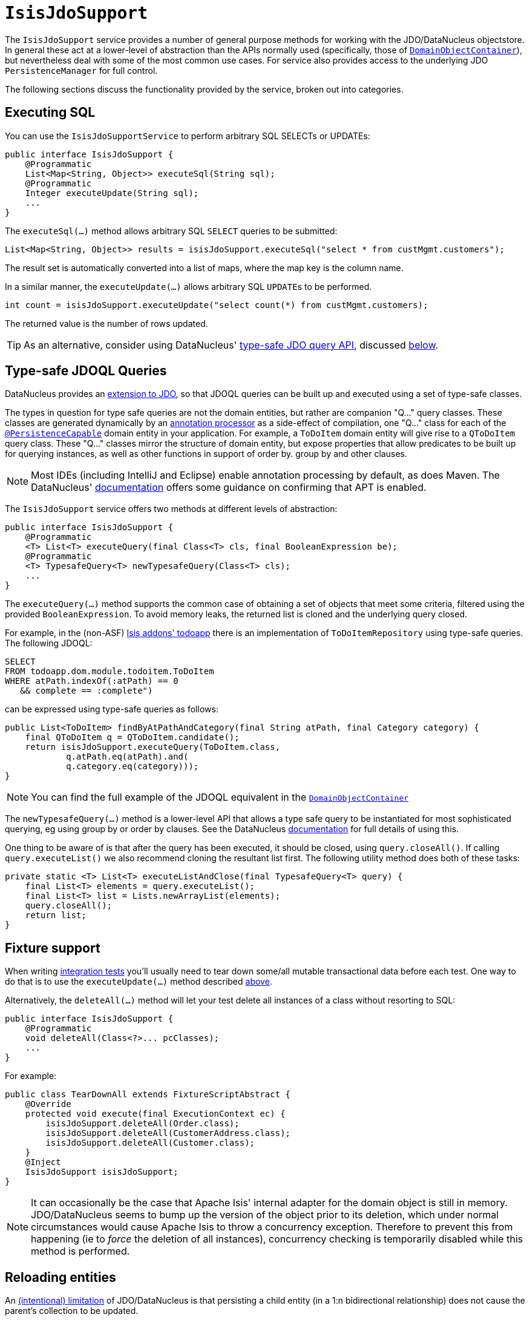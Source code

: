 [[_rgsvc-api_manpage-IsisJdoSupport]]
= `IsisJdoSupport`
:Notice: Licensed to the Apache Software Foundation (ASF) under one or more contributor license agreements. See the NOTICE file distributed with this work for additional information regarding copyright ownership. The ASF licenses this file to you under the Apache License, Version 2.0 (the "License"); you may not use this file except in compliance with the License. You may obtain a copy of the License at. http://www.apache.org/licenses/LICENSE-2.0 . Unless required by applicable law or agreed to in writing, software distributed under the License is distributed on an "AS IS" BASIS, WITHOUT WARRANTIES OR  CONDITIONS OF ANY KIND, either express or implied. See the License for the specific language governing permissions and limitations under the License.
:_basedir: ../
:_imagesdir: images/


The `IsisJdoSupport` service provides a number of general purpose methods for working with the JDO/DataNucleus objectstore.  In general these act at a lower-level of abstraction than the APIs normally used (specifically, those of xref:rgsvc.adoc#_rgsvc-api_manpage-DomainObjectContainer[`DomainObjectContainer`]), but nevertheless deal with some of the most common use cases.  For service also provides access to the underlying JDO `PersistenceManager` for full control.

The following sections discuss the functionality provided by the service, broken out into categories.




[[_rgsvc-api_manpage-IsisJdoSupport_executing-sql]]
== Executing SQL

You can use the `IsisJdoSupportService` to perform arbitrary SQL SELECTs or UPDATEs:

[source,java]
----
public interface IsisJdoSupport {
    @Programmatic
    List<Map<String, Object>> executeSql(String sql);
    @Programmatic
    Integer executeUpdate(String sql);
    ...
}
----


The `executeSql(...)` method allows arbitrary SQL `SELECT` queries to be submitted:

[source,java]
----
List<Map<String, Object>> results = isisJdoSupport.executeSql("select * from custMgmt.customers");
----

The result set is automatically converted into a list of maps, where the map key is the column name.


In a similar manner, the `executeUpdate(...)` allows arbitrary SQL ``UPDATE``s to be performed.

[source,java]
----
int count = isisJdoSupport.executeUpdate("select count(*) from custMgmt.customers);
----

The returned value is the number of rows updated.

[TIP]
====
As an alternative, consider using DataNucleus' link:http://www.datanucleus.org/products/accessplatform_4_0/jdo/jdoql_typesafe.html[type-safe JDO query API], discussed xref:rgsvc.adoc#_rgsvc-api_manpage-IsisJdoSupport_type-safe-query-api[below].
====




[[_rgsvc-api_manpage-IsisJdoSupport_type-safe-jdoql-queries]]
== Type-safe JDOQL Queries

DataNucleus provides an link:http://www.datanucleus.org/products/accessplatform_4_0/jdo/jdoql_typesafe.html[extension to JDO],  so that JDOQL queries can be built up and executed using a set of type-safe classes.

The types in question for type safe queries are not the domain entities, but rather are companion "Q..." query classes.  These classes are generated dynamically by an link:https://www.jcp.org/en/jsr/detail?id=269[annotation processor] as a side-effect of compilation, one "Q..." class for each of the xref:rgant.adoc#_rgant-PersistenceCapable[`@PersistenceCapable`] domain entity in your application.  For example, a `ToDoItem` domain entity will give rise to a `QToDoItem` query class.  These "Q..." classes mirror the structure of domain entity, but expose properties that allow predicates to be built up for querying instances, as well as other functions in support of order by. group by and other clauses.

[NOTE]
====
Most IDEs (including IntelliJ and Eclipse) enable annotation processing by default, as does Maven.  The DataNucleus' link:http://www.datanucleus.org/products/accessplatform_4_0/jdo/jdoql_typesafe.html[documentation] offers some guidance on confirming that APT is enabled.
====

The `IsisJdoSupport` service offers two methods at different levels of abstraction:

[source,java]
----
public interface IsisJdoSupport {
    @Programmatic
    <T> List<T> executeQuery(final Class<T> cls, final BooleanExpression be);
    @Programmatic
    <T> TypesafeQuery<T> newTypesafeQuery(Class<T> cls);
    ...
}
----


The `executeQuery(...)` method supports the common case of obtaining a set of objects that meet some criteria, filtered using the provided `BooleanExpression`.  To avoid memory leaks, the returned list is cloned and the underlying query closed.

For example, in the (non-ASF) http://github.com/isisaddons/isis-app-todoapp[Isis addons' todoapp] there is an implementation of `ToDoItemRepository` using type-safe queries.  The following JDOQL:

[source,sql]
----
SELECT
FROM todoapp.dom.module.todoitem.ToDoItem
WHERE atPath.indexOf(:atPath) == 0
   && complete == :complete")
----

can be expressed using type-safe queries as follows:

[source,java]
----
public List<ToDoItem> findByAtPathAndCategory(final String atPath, final Category category) {
    final QToDoItem q = QToDoItem.candidate();
    return isisJdoSupport.executeQuery(ToDoItem.class,
            q.atPath.eq(atPath).and(
            q.category.eq(category)));
}
----

[NOTE]
====
You can find the full example of the JDOQL equivalent in the xref:rgsvc.adoc#_rgsvc-api_manpage-DomainObjectContainer_generic-repository-api[`DomainObjectContainer`]
====


The `newTypesafeQuery(...)` method is a lower-level API that allows a type safe query to be instantiated for most sophisticated querying, eg using group by or order by clauses.  See the
DataNucleus link:http://www.datanucleus.org/products/accessplatform_4_0/jdo/jdoql_typesafe.html[documentation] for full details of using this.

One thing to be aware of is that after the query has been executed, it should be closed, using `query.closeAll()`.  If calling `query.executeList()` we also recommend cloning the resultant list first.  The following utility method does both of these tasks:

[source,java]
----
private static <T> List<T> executeListAndClose(final TypesafeQuery<T> query) {
    final List<T> elements = query.executeList();
    final List<T> list = Lists.newArrayList(elements);
    query.closeAll();
    return list;
}
----



[[_rgsvc-api_manpage-IsisJdoSupport_fixture-support]]
== Fixture support

When writing xref:ugtst.adoc#_ugtst_integ-test-support[integration tests] you'll usually need to tear down some/all mutable transactional data before each test.  One way to do that is to use the `executeUpdate(...)` method described xref:rgsvc.adoc#_rgsvc-api_manpage-IsisJdoSupport_executing-sql[above].

Alternatively, the `deleteAll(...)` method will let your test delete all instances of a class without resorting to SQL:

[source,java]
----
public interface IsisJdoSupport {
    @Programmatic
    void deleteAll(Class<?>... pcClasses);
    ...
}
----

For example:

[source,java]
----
public class TearDownAll extends FixtureScriptAbstract {
    @Override
    protected void execute(final ExecutionContext ec) {
        isisJdoSupport.deleteAll(Order.class);
        isisJdoSupport.deleteAll(CustomerAddress.class);
        isisJdoSupport.deleteAll(Customer.class);
    }
    @Inject
    IsisJdoSupport isisJdoSupport;
}
----

[NOTE]
====
It can occasionally be the case that Apache Isis' internal adapter for the domain object is
still in memory.  JDO/DataNucleus seems to bump up the version of the object prior to its deletion,
which under normal circumstances would cause Apache Isis to throw a concurrency exception.  Therefore
to prevent this from happening (ie to _force_ the deletion of all instances), concurrency checking
is temporarily disabled while this method is performed.
====




[[_rgsvc-api_manpage-IsisJdoSupport_reloading-entities]]
== Reloading entities

An http://www.datanucleus.org/products/datanucleus/jdo/orm/relationships.html[(intentional) limitation] of JDO/DataNucleus is that persisting a child entity (in a 1:n bidirectional relationship) does not cause the parent's collection to be updated.

[source,java]
----
public interface IsisJdoSupport {
    @Programmatic
    <T> T refresh(T domainObject);
    @Programmatic
    void ensureLoaded(Collection<?> collectionOfDomainObjects);
    ...
}
----



The `refresh(T domainObject)` method can be used to reload the parent object (or indeed any object).  Under the covers it uses the JDO `PersistenceManager#refresh(...)` API.


For example:

[source,java]
----
@DomainService(nature=NatureOfService.VIEW_CONTRIBUTIONS_ONLY)
public class OrderContributions {
    public Order newOrder(final Customer customer) {
        Order order = newTransientInstance(Order.class);
        order.setCustomer(customer);
        container.persist(customer);
        container.flush();                  // <1>
        isisJdoSupport.refresh(customer);   // <2>
        return order;
    }
    @Inject
    DomainObjectContainer container;
    @Inject
    IsisJdoSupport isisJdoSupport;
}
----
<1> flush to database, ensuring that the database row corresponding to the `Order` exists in its `order` table.
<2> reload the parent (customer) from the database, so that its collection of ``Order``s is accurate.


[NOTE]
====
The particular example that led to this method being added was a 1:m bidirectional relationship,
analogous to `Customer 1<-->* Order`.  Persisting the child `Order` object did not cause
the parent ``Customer``'s collection of orders to be updated.  In fact, JDO does not make any
such guarantee to do so.  Options are therefore either to maintain the collection in code, or to
refresh the parent.
====


The `ensureLoaded(...)` method allows a collection of domain objects to be loaded from the database in a single hit.  This can be valuable as a performance optimization to avoid multiple roundtrips to the database.  Under the covers it uses the `PersistenceManager#retrieveAll(...)` API.





[[_rgsvc-api_manpage-IsisJdoSupport_jdo-persistencemanager]]
== JDO `PersistenceManager`

The functionality provided by `IsisJdoSupport` focus only on the most common use cases.  If you require more flexibility than this, eg for dynamically constructed queries, then you can use the service to access the underlying JDO `PersistenceManager` API:

[source,java]
----
public interface IsisJdoSupport {
    @Programmatic
    PersistenceManager getJdoPersistenceManager();
    ...
}
----

For example:

[source,java]
----
public List<Order> findOrders(...) {
    javax.jdo.PersistenceManager pm = isisJdoSupport.getPersistenceManager();

    // knock yourself out...

    return someListOfOrders;
}
----




== Registering the Services

Assuming that the `configuration-and-annotation` services installer is configured (implicit if using the
`AppManifest` to xref:rg.adoc#_rg_classes_AppManifest-bootstrapping[bootstrap the app]) then Apache Isis' core
implementation of `IsisJdoSupport` service is automatically registered and injected (it is annotated with
`@DomainService`) so no further configuration is required.

To use an alternative implementation, use
xref:rgant.adoc#_rgant-DomainServiceLayout_menuOrder[`@DomainServiceLayout#menuOrder()`] (as explained
further in this xref:ug.adoc#_ug_how-tos_replacing-default-service-implementations["how to"] tip).
